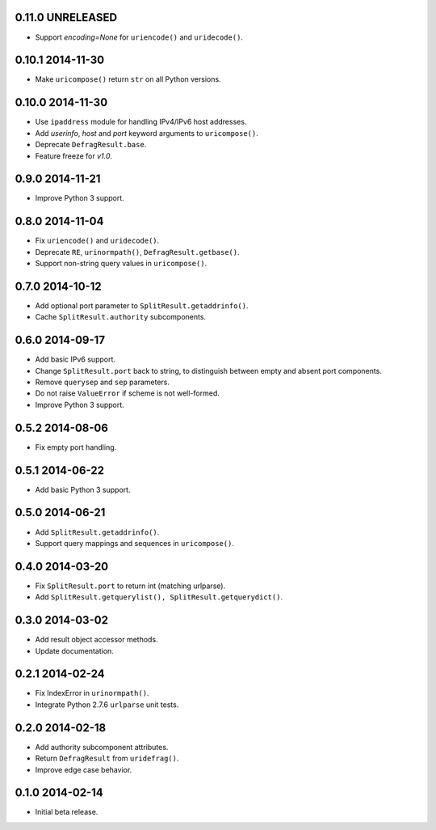 0.11.0 UNRELEASED
-----------------

- Support `encoding=None` for ``uriencode()`` and ``uridecode()``.


0.10.1 2014-11-30
-----------------

- Make ``uricompose()`` return ``str`` on all Python versions.


0.10.0 2014-11-30
-----------------

- Use ``ipaddress`` module for handling IPv4/IPv6 host addresses.

- Add `userinfo`, `host` and `port` keyword arguments to
  ``uricompose()``.

- Deprecate ``DefragResult.base``.

- Feature freeze for `v1.0`.


0.9.0 2014-11-21
----------------

- Improve Python 3 support.


0.8.0 2014-11-04
----------------

- Fix ``uriencode()`` and ``uridecode()``.

- Deprecate ``RE``, ``urinormpath()``, ``DefragResult.getbase()``.

- Support non-string query values in ``uricompose()``.


0.7.0 2014-10-12
----------------

- Add optional port parameter to ``SplitResult.getaddrinfo()``.

- Cache ``SplitResult.authority`` subcomponents.


0.6.0 2014-09-17
----------------

- Add basic IPv6 support.

- Change ``SplitResult.port`` back to string, to distinguish between
  empty and absent port components.

- Remove ``querysep`` and ``sep`` parameters.

- Do not raise ``ValueError`` if scheme is not well-formed.

- Improve Python 3 support.


0.5.2 2014-08-06
----------------

- Fix empty port handling.


0.5.1 2014-06-22
----------------

- Add basic Python 3 support.


0.5.0 2014-06-21
----------------

- Add ``SplitResult.getaddrinfo()``.

- Support query mappings and sequences in ``uricompose()``.


0.4.0 2014-03-20
----------------

- Fix ``SplitResult.port`` to return int (matching urlparse).

- Add ``SplitResult.getquerylist(), SplitResult.getquerydict()``.


0.3.0 2014-03-02
----------------

- Add result object accessor methods.

- Update documentation.


0.2.1 2014-02-24
----------------

- Fix IndexError in ``urinormpath()``.

- Integrate Python 2.7.6 ``urlparse`` unit tests.


0.2.0 2014-02-18
----------------

- Add authority subcomponent attributes.

- Return ``DefragResult`` from ``uridefrag()``.

- Improve edge case behavior.


0.1.0 2014-02-14
----------------

- Initial beta release.
